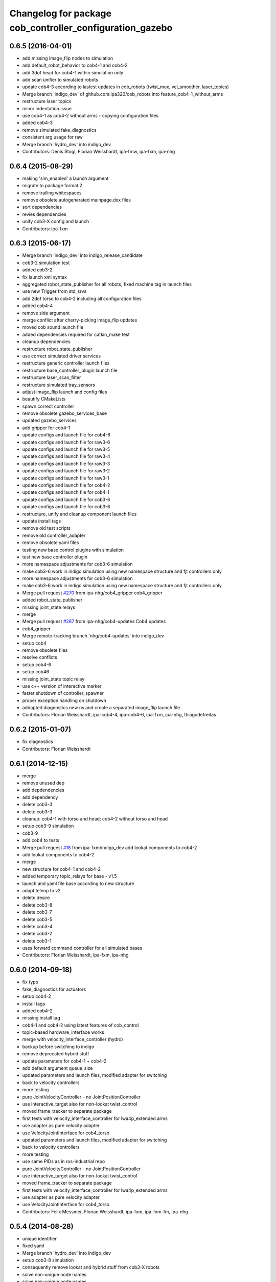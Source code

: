 ^^^^^^^^^^^^^^^^^^^^^^^^^^^^^^^^^^^^^^^^^^^^^^^^^^^^^^^^^
Changelog for package cob_controller_configuration_gazebo
^^^^^^^^^^^^^^^^^^^^^^^^^^^^^^^^^^^^^^^^^^^^^^^^^^^^^^^^^

0.6.5 (2016-04-01)
------------------
* add missing image_flip nodes to simulation
* add default_robot_behavior to cob4-1 and cob4-2
* add 3dof head for cob4-1 within simulation only
* add scan unifier to simulated robots
* update cob4-3 according to lastest updates in cob_robots (twist_mux, vel_smoother, laser_topics)
* Merge branch 'indigo_dev' of github.com:ipa320/cob_robots into feature_cob4-1_without_arms
* restructure laser topics
* minor indentation issue
* use cob4-1 as cob4-2 without arms - copying configuration files
* added cob4-3
* remove simulated fake_diagnostics
* consistent arg usage for raw
* Merge branch 'hydro_dev' into indigo_dev
* Contributors: Denis Štogl, Florian Weisshardt, ipa-fmw, ipa-fxm, ipa-nhg

0.6.4 (2015-08-29)
------------------
* making 'sim_enabled' a launch argument
* migrate to package format 2
* remove trailing whitespaces
* remove obsolete autogenerated mainpage.dox files
* sort dependencies
* revies dependencies
* unify cob3-X config and launch
* Contributors: ipa-fxm

0.6.3 (2015-06-17)
------------------
* Merge branch 'indigo_dev' into indigo_release_candidate
* cob3-2 simulation test
* added cob3-2
* fix launch xml syntax
* aggregated robot_state_publisher for all robots, fixed machine tag in launch files
* use new Trigger from std_srvs
* add 2dof torso to cob4-2 including all configuration files
* added cob4-4
* remove side argument
* merge conflict after cherry-picking image_flip updates
* moved cob sound launch file
* added dependencies required for catkin_make test
* cleanup dependencies
* restructure robot_state_publisher
* use correct simulated driver services
* restructure generic controller launch files
* restructure base_controller_plugin launch file
* restructure laser_scan_filter
* restructure simulated tray_sensors
* adjust image_flip launch and config files
* beautify CMakeLists
* spawn correct controller
* remove obsolete gazebo_services_base
* updated gazebo_services
* add gripper for cob4-1
* update configs and launch file for cob4-6
* update configs and launch file for raw3-6
* update configs and launch file for raw3-5
* update configs and launch file for raw3-4
* update configs and launch file for raw3-3
* update configs and launch file for raw3-2
* update configs and launch file for raw3-1
* update configs and launch file for cob4-2
* update configs and launch file for cob4-1
* update configs and launch file for cob3-6
* update configs and launch file for cob3-6
* restructure, unify and cleanup component launch files
* update install tags
* remove old test scripts
* remove old controller_adapter
* remove obsolete yaml files
* testing new base control plugins with simulation
* test new base controller plugin
* more namespace adjustments for cob3-6 simulation
* make cob3-6 work in indigo simulation using new namespace structure and fjt controllers only
* more namespace adjustments for cob3-6 simulation
* make cob3-6 work in indigo simulation using new namespace structure and fjt controllers only
* Merge pull request `#270 <https://github.com/ipa320/cob_robots/issues/270>`_ from ipa-nhg/cob4_gripper
  cob4_gripper
* added robot_state_publisher
* missing joint_state relays
* merge
* Merge pull request `#267 <https://github.com/ipa320/cob_robots/issues/267>`_ from ipa-nhg/cob4-updates
  Cob4 updates
* cob4_gripper
* Merge remote-tracking branch 'nhg/cob4-updates' into indigo_dev
* setup cob4
* remove obsolete files
* resolve conflicts
* setup cob4-6
* setup cob46
* missing joint_state topic relay
* use c++ version of interactive marker
* faster shutdown of controller_spawner
* proper exception handling on shutdown
* addapted diagnostics new ns and create a separated image_flip launch file
* Contributors: Florian Weisshardt, ipa-cob4-4, ipa-cob4-6, ipa-fxm, ipa-nhg, thiagodefreitas

0.6.2 (2015-01-07)
------------------
* fix diagnostics
* Contributors: Florian Weisshardt

0.6.1 (2014-12-15)
------------------
* merge
* remove unused dep
* add depdendencies
* add dependency
* delete cob3-3
* delete cob3-3
* cleanup: cob4-1 with torso and head; cob4-2 without torso and head
* setup cob3-9 simulation
* cob3-9
* add cob4 to tests
* Merge pull request `#18 <https://github.com/ipa320/cob_robots/issues/18>`_ from ipa-fxm/indigo_dev
  add lookat components to cob4-2
* add lookat components to cob4-2
* merge
* new structure for cob4-1 and cob4-2
* added temporary topic_relays for base - v1.5
* launch and yaml file base according to new structure
* adapt teleop to v2
* delete desire
* delete cob3-8
* delete cob3-7
* delete cob3-5
* delete cob3-4
* delete cob3-2
* delete cob3-1
* uses forward command controller for all simulated bases
* Contributors: Florian Weisshardt, ipa-fxm, ipa-nhg

0.6.0 (2014-09-18)
------------------
* fix typo
* fake_diagnostics for actuators
* setup cob4-2
* install tags
* added cob4-2
* missing install tag
* cob4-1 and cob4-2 using latest features of cob_control
* topic-based hardware_interface works
* merge with velocity_interface_controller (hydro)
* backup before switching to indigo
* remove deprecated hybrid stuff
* update parameters for cob4-1 + cob4-2
* add default argument queue_size
* updated parameters and launch files, modified adapter for switching
* back to velocity controllers
* more testing
* pure JointVelocityController - no JointPositionController
* use interactive_target also for non-lookat twist_control
* moved frame_tracker to separate package
* first tests with velocity_interface_controller for lwa4p_extended arms
* use adapter as pure velocity adapter
* use VelocityJointInterface for cob4_torso
* updated parameters and launch files, modified adapter for switching
* back to velocity controllers
* more testing
* use same PIDs as in ros-industrial repo
* pure JointVelocityController - no JointPositionController
* use interactive_target also for non-lookat twist_control
* moved frame_tracker to separate package
* first tests with velocity_interface_controller for lwa4p_extended arms
* use adapter as pure velocity adapter
* use VelocityJointInterface for cob4_torso
* Contributors: Felix Messmer, Florian Weisshardt, ipa-fxm, ipa-fxm-fm, ipa-nhg

0.5.4 (2014-08-28)
------------------
* unique identifier
* fixed yaml
* Merge branch 'hydro_dev' into indigo_dev
* setup cob3-8 simulation
* consequently remove lookat and hybrid stuff from cob3-X robots
* solve non-unique node names
* solve non-unique node names
* adapted gripper controller
* merge with hydro_dev
* Last update cob3-8
* use same PIDs as in ros-industrial repo
* no chance for tuning PID for follow_joint_trajectory controller for lwa4p -> currently do not use arms in urdf
* tune PID values for follow_joint_trajectory controller for torso
* remove obsolete i_clamp_min and i_clamp_max from yaml
* beautify
* increase spawner timeout for slow computers/complex models
* tuning controller parameters for new torso inertias
* adapted gazebo controllers
* Merge branch 'hydro_dev' of github.com:ipa320/cob_robots into indigo_dev
* test_publisher for controller tuning
* added test publisher
* fixes for raw3-3 simulation according torso-head-renaming
* moved lookat_controller yaml and launch files
* merged hydro upstream with simulation adaptions
* fix dependencies
* cleaning up debs
* cob3-8 has pg70 as gripper
* added timestamp to diagnostics msg
* cob3-8 with new structure
* moved base_controller to controllers folder
* call driver before controller
* Fixed reestructuration errors
* Added cob3-8
* fix dependencies
* cleaning up debs
* added missing launch file argument for image_flip
* Added cob_image_flip driver
* remove parameter for gazebo_adapter from cob_hardware_config
* add cob4-2
* Merge pull request `#178 <https://github.com/ipa320/cob_robots/issues/178>`_ from ipa-nhg/hydro_dev
  Inverted scanners position
* tweak ur_controller parameter
* merge with vel_control
* merge with hydro_control for new file structure
* defined ns for tray sensors (simulation)
* test and tweak head and lookat control for raw3-3
* merge with ipa320
* merge with prace updates
* Merge branch 'prace_dev' of github.com:ipa-fxm/cob_robots into prace_changes
* add gazebo_services for lookat for cob4-1
* lookat component for cob4-1
* optimize frida controller parameter
* loading controllers within adapter, no need for launch argument anymore
* changes due to renaming from sdh to gripper and generic gazebo_services
* cob4 fake diagnistics
* use gazebo joint_trajecory controller again for all components
* cleaning up
* vel_control and lookat_control with raw3-3
* changed fridas controller params
* moved file due to new structure
* Merge branch 'hydro_vel_control' into prace_changes
* Merge remote-tracking branch 'origin/groovy_dev' into merge_groovy-dev
  Conflicts:
  CMakeLists.txt
  cob_bringup/robots/cob4-1.xml
  cob_controller_configuration_gazebo/controller/torso_controller_cob4.yaml
  cob_hardware_config/cob4-1/urdf/calibration_default.urdf.xacro
  cob_hardware_config/common/cob4.rviz
  cob_hardware_config/raw3-3/urdf/raw3-3.urdf.xacro
* use hybrid_controller only for torso - all other components need more tuning
* changes on raw3-3 to get the powerball tracking running
* restructuring for hybrid_control
* merged groovy changes into hydro
* twist controller params in yaml + parameter tuning with arms
* back to torso-only
* preliminary vel control for schunk lwa4p
* preliminary velocity_control for head and sensorring
* update velocity control launchfile
* introducing cob_control_topic_mapper
* tune parameter for cob4-1_torso-only vel control
* try vel controller for cob4-1 torso
* use some velocity controller with cob3-3
* generic launch file for starting velocity controller
* new yaml files for velocity controller
* remove velocity controller params
* beautifying
* add dependency to ros_controllers
* add missing dependency
* add roslaunch and urdf tests
* Added sensors to cob4 description
* added gazebo head controller
* added gazebo controller for prace head
* specific rviz configuration pro robot
* define default robot argument
* Contributors: Alexander Bubeck, Felix Messmer, Florian Weisshardt, ipa-bnm, ipa-cob3-8, ipa-fxm, ipa-fxm-fm, ipa-nhg

0.5.3 (2014-03-28)
------------------

0.5.2 (2014-03-27)
------------------

0.5.1 (2014-03-20)
------------------
* Merge pull request `#155 <https://github.com/ipa320/cob_robots/issues/155>`_ from ipa-nhg/hydro_dev
  install tags
* install tags
* fix for catkin_make_isolated
* merge
* missing dependencies
* merge with groovy_dev
* setup tests
* fix desire dual sdh
* add tray sensors to simulation
* fix simulated cam3d topics
* fix rviz soft links
* fix diagnostics in simulation
* restructuring joint_state_controller and simulated tray_sensors
* Merge pull request `#12 <https://github.com/ipa320/cob_robots/issues/12>`_ from ipa-fxm/groovy_dev
  bring groovy updates to hydro
* added default value for arg robot for ros launch file checks
* fixed typo
* fixes while testing in simulation
* fix inclusion of joint_state_controller
* New structure
* merge with groovy_dev_cob4 + use hydro configurations for controller
* some more fixes due to restructuring
* update CMakeLists
* added fake topics for diagnostics
* removed obsolete file
* create a generic gazebo controller
* Tested on simulation
* New cob_controller_configuration_gazebo structure
* Added arm configuration for cob4
* gazebo controllers for cob4
* New structure cob repositories (cob_controller_configuration_gazebo)
* cob4 integration
* removed a lot of code related to packages not available in hydro anymore
* optimize torso controller
* better values for head_controller
* restructure and optimize gazebo controllers
* updating cob_controller_configuration_gazebo
* cleaning up
* bring in groovy updates
* merge with ipa320-groovy_dev
* changes for simulation
* launch file for lbr_solo
* gazebo controllers for cob3-7
* no more dependency to pr2_controller_manager
* update cob3-7
* Merge branch 'groovy_dev' of github.com:ipa320/cob_robots into review320_catkin
* modifications for new controller stucture, this is not working yet
* Installation stuff
* extend tests to cob3-7, raw3-5 and raw3-6
* Merged with now rostest catkin looping, which Florian put upstream
* fix launch tests
* add roslaunch tests
* use default robot arg
* separate sim launch files and enable diagnostics for sim
* Initial catkinization.
* readded prace gripper_controllers to launch file
* fixed faulty launch file argument 'sim'
* added launch for prace gripper controller
* removed gripper controller
* added new robot raw3-6
* Fixed simulation error for raw3-1
* added raw3-5
* added raw3-1 torso_controller configuration and launch files for gazebo simulation
* changed raw3-3 description and configs for abb frida
* Revert "removed old packages"
  This reverts commit 23901cb1317a8ae8d477d22ad80f8efd986d9eae.
* removed old packages
* add scan filter for hokuyo
* merge
* add tests for raw3-3 and raw3-4
* reorderd simulated sdh joints to match order on real robot
* fix gazebo controllers
* fixed trajectory controller for simulated cob3-6
* Urdf and parameter files for tray_powerball
* merge with ipa320
* fix launch arg handling
* substitute env ROBOT with arg robot
* add cob3-5 arm_controller
* add tests for cob3-5
* added pkg_hardware_config, pkg_robot_config and pkg_env_config args to launch files in cob_robots
* introducing raw3-3 with frida_arm
* add light by default
* added simulated tray sensors to simulation
* New sdh contoller parameters for desire gazebo model
* Desire configuration parameters
* move sound and collision observer
* add controllers for cob3-6
* add tests for cob3-6
* changed controller to support new follow joint trajectors action
* add raw3-2 test
* use relayboard_sim from cob_bringup
* cleanup manifest
* modifications for upstream ur5_description
* move launch and config files to cob_robots
* small tuning for gazebo
* modified joint names of controller configuration
* urdf structure change: tray can be calibrated now
* add some configuration for cob3-1
* moved simulated tactile sensors to schunk repository
* renamed icob to raw and merged and cleaned up lots of things
* preserve history for cob_controller_config_gazebot
* Contributors: Alexander Bubeck, Daniel Mäki, Florian Weisshardt, Florian Weißhardt, Jannik Abbenseth, Lucian Cucu, Mathias Lüdtke, abubeck, ipa-bnm, ipa-fmw, ipa-fmw-ms, ipa-fxm, ipa-mig, ipa-nhg
